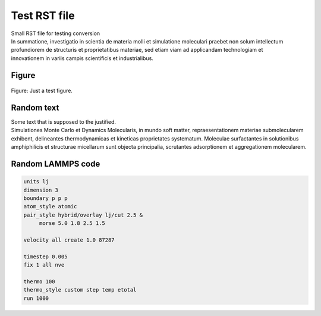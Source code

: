 .. _test-label:

Test RST file
*************

.. container:: hatnote

   Small RST file for testing conversion

.. figure:: water-adsorption-dark.png
    :alt: testing figure
    :height: 250
    :align: right
    :class: only-dark

.. figure:: water-adsorption-light.png
    :alt: testing figure
    :height: 250
    :align: right
    :class: only-light

..  container:: abstract

    In summatione, investigatio in scientia de materia molli et
    simulatione moleculari praebet non solum intellectum profundiorem
    de structuris et proprietatibus materiae, sed etiam viam ad
    applicandam technologiam et innovationem in variis campis scientificis
    et industrialibus.

Figure
======

.. figure:: example-1-light.png
    :alt: Test figure
    :class: only-light
    :name: fig-lennard-jones

.. figure:: example-1-dark.png
    :alt: Test figure
    :class: only-dark

..  container:: figurelegend

    Figure: Just a test figure.

Random text
===========

..  container:: justify

    Some text that is supposed to the justified. 
    
..  container:: justify

    Simulationes Monte Carlo et Dynamics Molecularis, in mundo soft
    matter, repraesentationem materiae submolecularem exhibent,
    delineantes thermodynamicas et kineticas proprietates systematum.
    Moleculae surfactantes in solutionibus amphiphilicis et
    structurae micellarum sunt objecta principalia, scrutantes
    adsorptionem et aggregationem molecularem.

Random LAMMPS code
==================

.. code-block:: lammps

    units lj
    dimension 3
    boundary p p p
    atom_style atomic
    pair_style hybrid/overlay lj/cut 2.5 & 
         morse 5.0 1.8 2.5 1.5

    velocity all create 1.0 87287

    timestep 0.005
    fix 1 all nve

    thermo 100
    thermo_style custom step temp etotal
    run 1000
